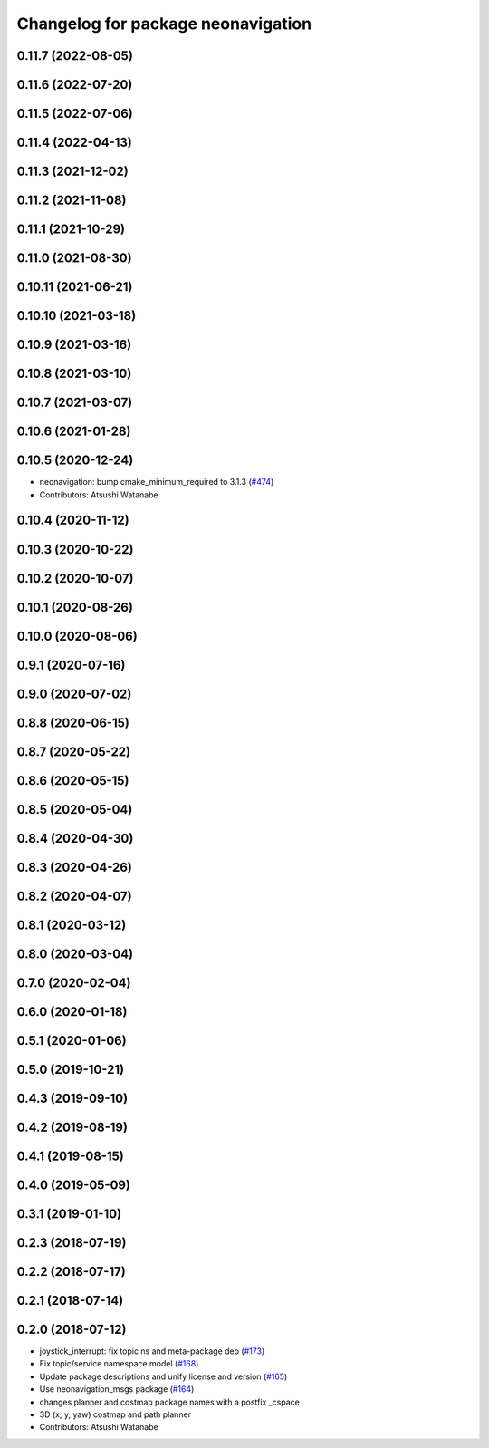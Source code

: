 ^^^^^^^^^^^^^^^^^^^^^^^^^^^^^^^^^^^
Changelog for package neonavigation
^^^^^^^^^^^^^^^^^^^^^^^^^^^^^^^^^^^

0.11.7 (2022-08-05)
-------------------

0.11.6 (2022-07-20)
-------------------

0.11.5 (2022-07-06)
-------------------

0.11.4 (2022-04-13)
-------------------

0.11.3 (2021-12-02)
-------------------

0.11.2 (2021-11-08)
-------------------

0.11.1 (2021-10-29)
-------------------

0.11.0 (2021-08-30)
-------------------

0.10.11 (2021-06-21)
--------------------

0.10.10 (2021-03-18)
--------------------

0.10.9 (2021-03-16)
-------------------

0.10.8 (2021-03-10)
-------------------

0.10.7 (2021-03-07)
-------------------

0.10.6 (2021-01-28)
-------------------

0.10.5 (2020-12-24)
-------------------
* neonavigation: bump cmake_minimum_required to 3.1.3 (`#474 <https://github.com/at-wat/neonavigation/issues/474>`_)
* Contributors: Atsushi Watanabe

0.10.4 (2020-11-12)
-------------------

0.10.3 (2020-10-22)
-------------------

0.10.2 (2020-10-07)
-------------------

0.10.1 (2020-08-26)
-------------------

0.10.0 (2020-08-06)
-------------------

0.9.1 (2020-07-16)
------------------

0.9.0 (2020-07-02)
------------------

0.8.8 (2020-06-15)
------------------

0.8.7 (2020-05-22)
------------------

0.8.6 (2020-05-15)
------------------

0.8.5 (2020-05-04)
------------------

0.8.4 (2020-04-30)
------------------

0.8.3 (2020-04-26)
------------------

0.8.2 (2020-04-07)
------------------

0.8.1 (2020-03-12)
------------------

0.8.0 (2020-03-04)
------------------

0.7.0 (2020-02-04)
------------------

0.6.0 (2020-01-18)
------------------

0.5.1 (2020-01-06)
------------------

0.5.0 (2019-10-21)
------------------

0.4.3 (2019-09-10)
------------------

0.4.2 (2019-08-19)
------------------

0.4.1 (2019-08-15)
------------------

0.4.0 (2019-05-09)
------------------

0.3.1 (2019-01-10)
------------------

0.2.3 (2018-07-19)
------------------

0.2.2 (2018-07-17)
------------------

0.2.1 (2018-07-14)
------------------

0.2.0 (2018-07-12)
------------------
* joystick_interrupt: fix topic ns and meta-package dep (`#173 <https://github.com/at-wat/neonavigation/issues/173>`_)
* Fix topic/service namespace model (`#168 <https://github.com/at-wat/neonavigation/issues/168>`_)
* Update package descriptions and unify license and version (`#165 <https://github.com/at-wat/neonavigation/issues/165>`_)
* Use neonavigation_msgs package (`#164 <https://github.com/at-wat/neonavigation/issues/164>`_)
* changes planner and costmap package names with a postfix _cspace
* 3D (x, y, yaw) costmap and path planner
* Contributors: Atsushi Watanabe
